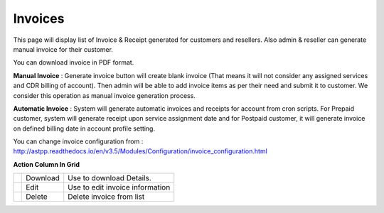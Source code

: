 ================
Invoices  
================

This page will display list of Invoice & Receipt generated for customers and resellers. Also admin & reseller can generate manual invoice for their customer.

You can download invoice in PDF format. 


.. image:: /Images/accounting_invoices.png

**Manual Invoice** : Generate invoice button will create blank invoice (That means it will not consider any assigned services and CDR billing of account). Then admin will be able to add invoice items as per their need and submit it to customer. We consider this operation as manual invoice generation process. 

**Automatic Invoice** : System will generate automatic invoices and receipts for account from cron scripts. For Prepaid customer, system will generate receipt upon service assignment date and for Postpaid customer, it will generate invoice on defined billing date in account profile setting.

You can change invoice configuration from : http://astpp.readthedocs.io/en/v3.5/Modules/Configuration/invoice_configuration.html 

 

**Action Column In Grid**

==========================================  ========  =================================
.. image:: /Images/download_invoice.png     Download  Use to download Details.

.. image:: /Images/edit.png                 Edit 	    Use to edit invoice information

.. image:: /Images/delete.png               Delete	  Delete invoice from list
==========================================  ========  =================================

